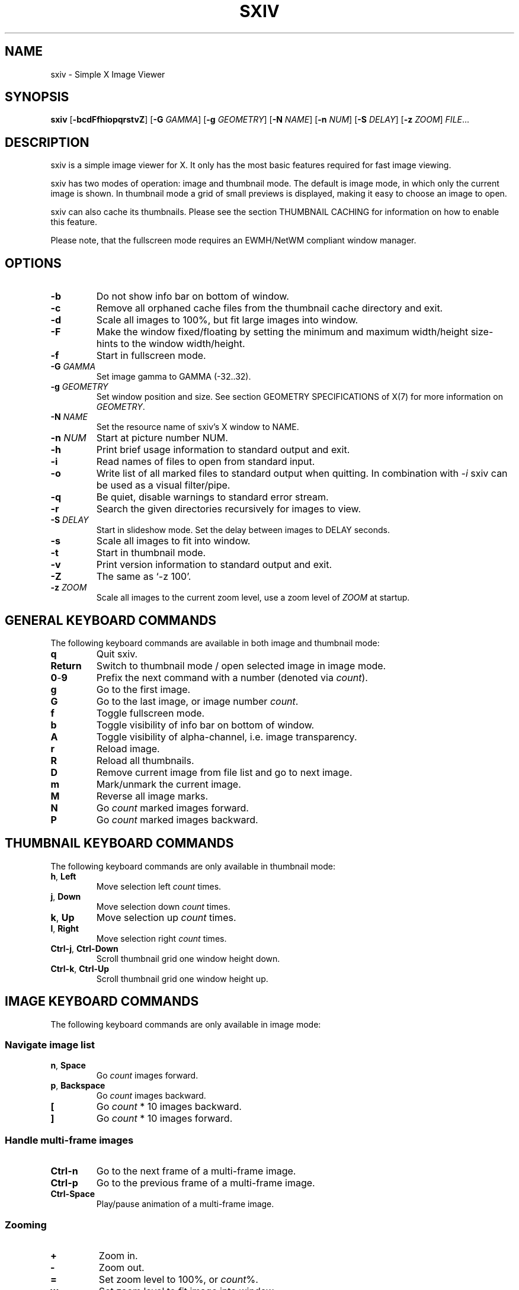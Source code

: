 .TH SXIV 1 sxiv\-VERSION
.SH NAME
sxiv \- Simple X Image Viewer
.SH SYNOPSIS
.B sxiv
.RB [ \-bcdFfhiopqrstvZ ]
.RB [ \-G
.IR GAMMA ]
.RB [ \-g
.IR GEOMETRY ]
.RB [ \-N
.IR NAME ]
.RB [ \-n
.IR NUM ]
.RB [ \-S
.IR DELAY ]
.RB [ \-z
.IR ZOOM ]
.IR FILE ...
.SH DESCRIPTION
sxiv is a simple image viewer for X. It only has the most basic features
required for fast image viewing.
.P
sxiv has two modes of operation: image and thumbnail mode. The default is image
mode, in which only the current image is shown. In thumbnail mode a grid of 
small previews is displayed, making it easy to choose an image to open.
.P
sxiv can also cache its thumbnails. Please see the section THUMBNAIL CACHING
for information on how to enable this feature.
.P
Please note, that the fullscreen mode requires an EWMH/NetWM compliant window
manager.
.SH OPTIONS
.TP
.B \-b
Do not show info bar on bottom of window.
.TP
.B \-c
Remove all orphaned cache files from the thumbnail cache directory and exit.
.TP
.B \-d
Scale all images to 100%, but fit large images into window.
.TP
.B \-F
Make the window fixed/floating by setting the minimum and maximum width/height
size-hints to the window width/height.
.TP
.B \-f
Start in fullscreen mode.
.TP
.BI "\-G " GAMMA
Set image gamma to GAMMA (-32..32).
.TP
.BI "\-g " GEOMETRY
Set window position and size. See section GEOMETRY SPECIFICATIONS of X(7) for
more information on
.IR GEOMETRY .
.TP
.BI "\-N " NAME
Set the resource name of sxiv's X window to NAME.
.TP
.BI "\-n " NUM
Start at picture number NUM.
.TP
.B \-h
Print brief usage information to standard output and exit.
.TP
.B \-i
Read names of files to open from standard input.
.TP
.B \-o
Write list of all marked files to standard output when quitting. In combination
with
.I \-i
sxiv can be used as a visual filter/pipe.
.TP
.B \-q
Be quiet, disable warnings to standard error stream.
.TP
.B \-r
Search the given directories recursively for images to view.
.TP
.BI "\-S " DELAY
Start in slideshow mode. Set the delay between images to DELAY seconds.
.TP
.B \-s
Scale all images to fit into window.
.TP
.B \-t
Start in thumbnail mode.
.TP
.B \-v
Print version information to standard output and exit.
.TP
.B \-Z
The same as `\-z 100'.
.TP
.BI "\-z " ZOOM
Scale all images to the current zoom level, use a zoom level of
.I ZOOM
at startup.
.SH GENERAL KEYBOARD COMMANDS
The following keyboard commands are available in both image and thumbnail mode:
.TP
.B q
Quit sxiv.
.TP
.B Return
Switch to thumbnail mode / open selected image in image mode.
.TP
.BR 0 \- 9
Prefix the next command with a number (denoted via
.IR count ).
.TP
.B g
Go to the first image.
.TP
.B G
Go to the last image, or image number
.IR count .
.TP
.B f
Toggle fullscreen mode.
.TP
.B b
Toggle visibility of info bar on bottom of window.
.TP
.B A
Toggle visibility of alpha-channel, i.e. image transparency.
.TP
.B r
Reload image.
.TP
.B R
Reload all thumbnails.
.TP
.B D
Remove current image from file list and go to next image.
.TP
.B m
Mark/unmark the current image.
.TP
.B M
Reverse all image marks.
.TP
.B N
Go
.I count
marked images forward.
.TP
.B P
Go
.I count
marked images backward.
.SH THUMBNAIL KEYBOARD COMMANDS
The following keyboard commands are only available in thumbnail mode:
.TP
.BR h ", " Left
Move selection left
.I count
times.
.TP
.BR j ", " Down
Move selection down
.I count
times.
.TP
.BR k ", " Up
Move selection up
.I count
times.
.TP
.BR l ", " Right
Move selection right
.I count
times.
.TP
.BR Ctrl-j ", " Ctrl-Down
Scroll thumbnail grid one window height down.
.TP
.BR Ctrl-k ", " Ctrl-Up
Scroll thumbnail grid one window height up.
.SH IMAGE KEYBOARD COMMANDS
The following keyboard commands are only available in image mode:
.SS Navigate image list
.TP
.BR n ", " Space
Go
.I count
images forward.
.TP
.BR p ", " Backspace
Go
.I count
images backward.
.TP
.B [
Go
.I count
* 10 images backward.
.TP
.B ]
Go
.I count
* 10 images forward.
.SS Handle multi-frame images
.TP
.B Ctrl-n
Go to the next frame of a multi-frame image.
.TP
.B Ctrl-p
Go to the previous frame of a multi-frame image.
.TP
.B Ctrl-Space
Play/pause animation of a multi-frame image.
.SS Zooming
.TP
.BR +
Zoom in.
.TP
.B \-
Zoom out.
.TP
.B =
Set zoom level to 100%, or
.IR count %.
.TP
.B w
Set zoom level to fit image into window.
.TP
.B e
Set zoom level to fit image width to window width.
.TP
.B E
Set zoom level to fit image height to window height.
.SS Panning
.TP
.BR h ", " Left
Pan image 1/5 of window width or
.I count
pixel left.
.TP
.BR j ", " Down
Pan image 1/5 of window height or
.I count
pixel down.
.TP
.BR k ", " Up
Pan image 1/5 of window height or
.I count
pixel up.
.TP
.BR l ", " Right
Pan image 1/5 of window width or
.I count
pixel right.
.TP
.B H
Pan to left image edge.
.TP
.B J
Pan to bottom image edge.
.TP
.B K
Pan to top image edge.
.TP
.B L
Pan to right image edge.
.TP
.BR Ctrl-h ", " Ctrl-Left
Pan image one window width left.
.TP
.BR Ctrl-j ", " Ctrl-Down
Pan image one window height down.
.TP
.BR Ctrl-k ", " Ctrl-Up
Pan image one window height up.
.TP
.BR Ctrl-l ", " Ctrl-Right
Pan image one window width right.
.SS Rotation
.TP
.B <
Rotate image counter-clockwise by 90 degrees.
.TP
.B >
Rotate image clockwise by 90 degrees.
.TP
.B ?
Rotate image by 180 degrees.
.SS Flip
.TP
.B |
Flip image horizontally.
.TP
.B _
Flip image vertically.
.SS Gamma Correction
.TP
.B {
Decrease gamma.
.TP
.B }
Increase gamma.
.TP
.B Ctrl-G
Reset gamma.
.SS Miscellaneous
.TP
.B s
Toggle slideshow mode and/or set the delay between images to
.I count
seconds.
.TP
.B a
Toggle anti-aliasing.
.TP
.B W
Resize window to fit image.
.SH MOUSE COMMANDS
The following mouse mappings are available in image mode:
.SS Navigate image list
.TP
.B Button1
Go to next image.
.TP
.B Button3
Go to the previous image.
.SS Zooming
.TP
.B Ctrl+ScrollUp
Zoom in.
.TP
.B Ctrl+ScrollDown
Zoom out.
.SS Panning/Moving
.TP
.B Button2
Drag the image with the mouse while keeping this button pressed down.
.TP
.B ScrollUp
Pan image up.
.TP
.B ScrollDown
Pan image down.
.TP
.B Shift+ScrollUp
Pan image left.
.TP
.B Shift+ScrollDown
Pan image right.
.SH STATUS BAR
The information displayed on the left side of the status bar can be replaced
with the output of a user-provided script, which is called by sxiv whenever an
image gets loaded. The path of this script is
.I $XDG_CONFIG_HOME/sxiv/exec/image-info
and the first argument to this script is the path of the loaded image.
.P
There is also an example script installed together with sxiv as
.IR PREFIX/share/sxiv/exec/image-info .
.SH THUMBNAIL CACHING
To enable thumbnail caching, please make sure to create the directory
.I $XDG_CACHE_HOME/sxiv/
with write permissions. sxiv will then store all thumbnails inside this
directory, but it will not create this directory by itself. It rather uses the
existance of this directory as an affirmation, that the user wants thumbnails
to be cached.
.P
Use the command line option
.I \-c
to keep the cache directory clean by removing all orphaned cache files.
Additionally, run the following command afterwards inside the cache directory
to remove empty subdirectories:
.P
.RS
find . \-depth \-type d \-empty ! \-name '.' \-exec rmdir {} \\;
.RE
.SH AUTHOR
.EX
Bert Muennich   <ber.t at posteo.de>
.EE
.SH CONTRIBUTORS
.EX
Bastien Dejean  <nihilhill at gmail.com>
Dave Reisner    <d at falconindy.com>
Fung SzeTat     <sthorde at gmail.com>
.EE
.SH HOMEPAGE
.EX
https://github.com/muennich/sxiv
.EE
.SH SEE ALSO
.BR feh (1),
.BR qiv (1)
